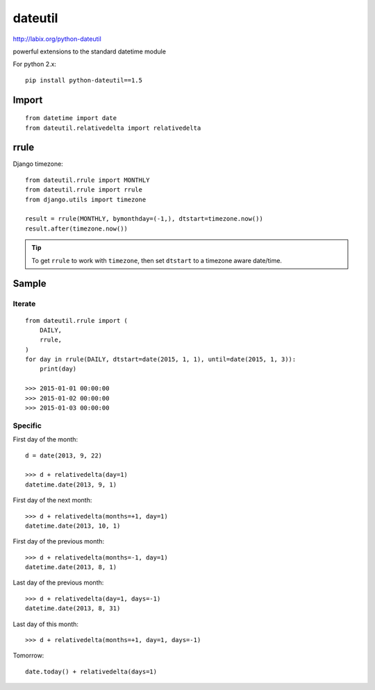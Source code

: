 dateutil
********

.. highlight:: python

http://labix.org/python-dateutil

powerful extensions to the standard datetime module

For python 2.x::

  pip install python-dateutil==1.5

Import
======

::

  from datetime import date
  from dateutil.relativedelta import relativedelta

rrule
=====

Django timezone::

  from dateutil.rrule import MONTHLY
  from dateutil.rrule import rrule
  from django.utils import timezone

  result = rrule(MONTHLY, bymonthday=(-1,), dtstart=timezone.now())
  result.after(timezone.now())

.. tip:: To get ``rrule`` to work with ``timezone``, then set ``dtstart`` to a
         timezone aware date/time.

Sample
======

Iterate
-------

::

  from dateutil.rrule import (
      DAILY,
      rrule,
  )
  for day in rrule(DAILY, dtstart=date(2015, 1, 1), until=date(2015, 1, 3)):
      print(day)

  >>> 2015-01-01 00:00:00
  >>> 2015-01-02 00:00:00
  >>> 2015-01-03 00:00:00

Specific
--------

First day of the month::

  d = date(2013, 9, 22)

  >>> d + relativedelta(day=1)
  datetime.date(2013, 9, 1)

First day of the next month::

  >>> d + relativedelta(months=+1, day=1)
  datetime.date(2013, 10, 1)

First day of the previous month::

  >>> d + relativedelta(months=-1, day=1)
  datetime.date(2013, 8, 1)

Last day of the previous month::

  >>> d + relativedelta(day=1, days=-1)
  datetime.date(2013, 8, 31)

Last day of this month::

  >>> d + relativedelta(months=+1, day=1, days=-1)

Tomorrow::

  date.today() + relativedelta(days=1)
